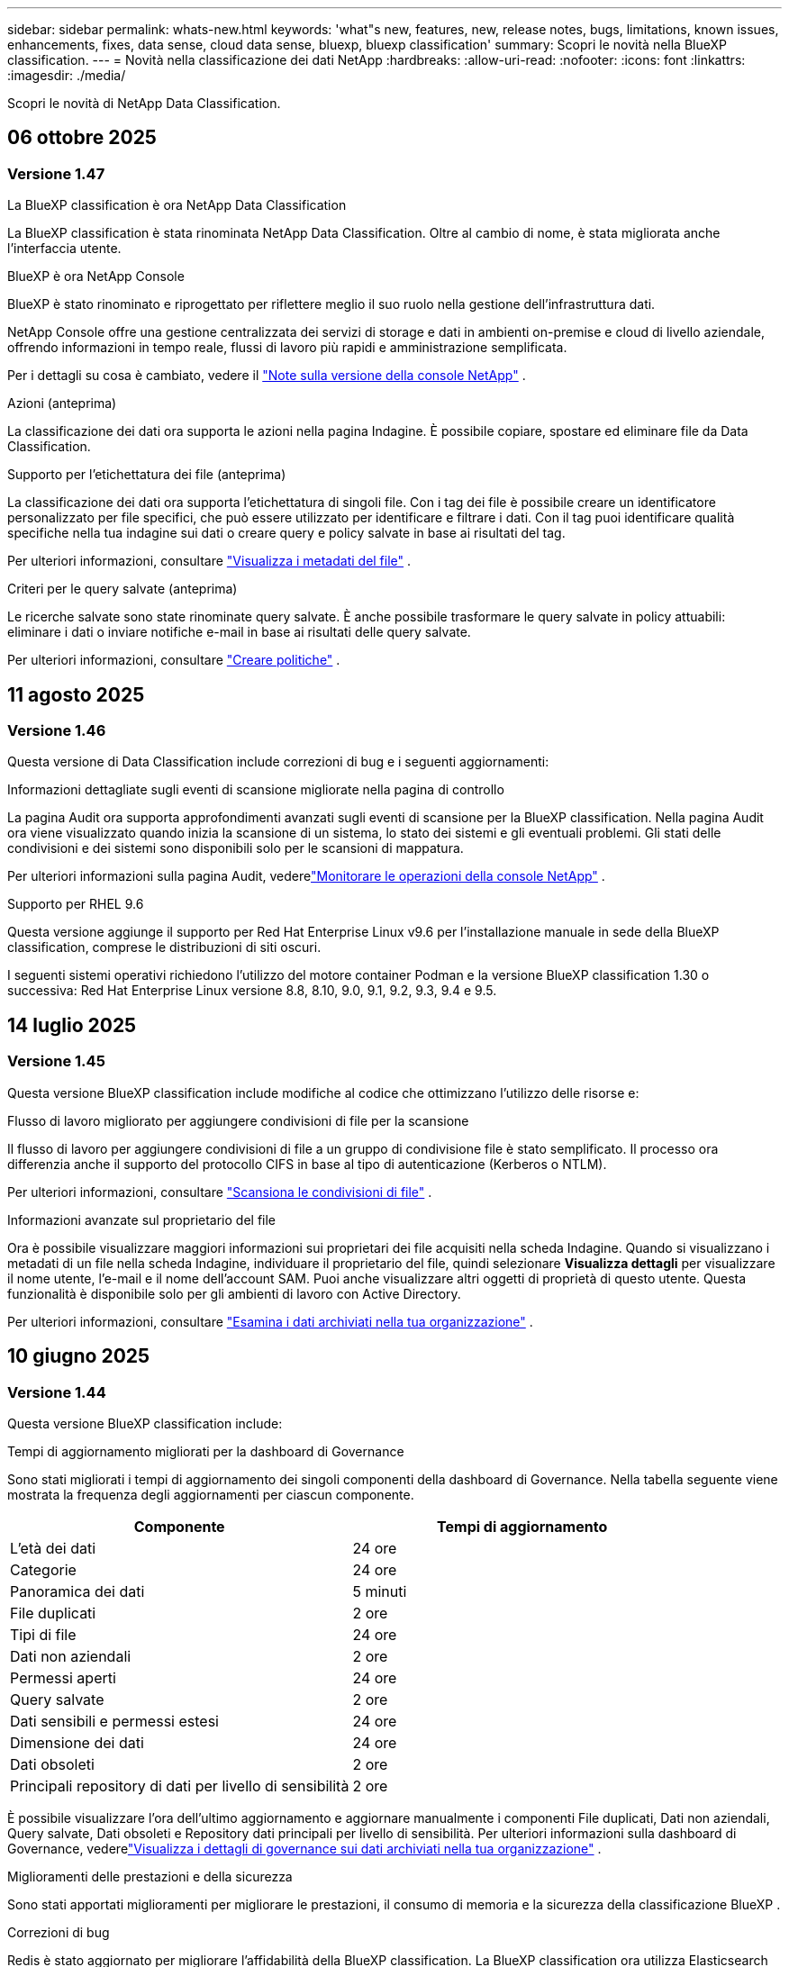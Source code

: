 ---
sidebar: sidebar 
permalink: whats-new.html 
keywords: 'what"s new, features, new, release notes, bugs, limitations, known issues, enhancements, fixes, data sense, cloud data sense, bluexp, bluexp classification' 
summary: Scopri le novità nella BlueXP classification. 
---
= Novità nella classificazione dei dati NetApp
:hardbreaks:
:allow-uri-read: 
:nofooter: 
:icons: font
:linkattrs: 
:imagesdir: ./media/


[role="lead"]
Scopri le novità di NetApp Data Classification.



== 06 ottobre 2025



=== Versione 1.47

.La BlueXP classification è ora NetApp Data Classification
La BlueXP classification è stata rinominata NetApp Data Classification.  Oltre al cambio di nome, è stata migliorata anche l'interfaccia utente.

.BlueXP è ora NetApp Console
BlueXP è stato rinominato e riprogettato per riflettere meglio il suo ruolo nella gestione dell'infrastruttura dati.

NetApp Console offre una gestione centralizzata dei servizi di storage e dati in ambienti on-premise e cloud di livello aziendale, offrendo informazioni in tempo reale, flussi di lavoro più rapidi e amministrazione semplificata.

Per i dettagli su cosa è cambiato, vedere il https://docs.netapp.com/us-en/bluexp-relnotes/index.html["Note sulla versione della console NetApp"] .

.Azioni (anteprima)
La classificazione dei dati ora supporta le azioni nella pagina Indagine.  È possibile copiare, spostare ed eliminare file da Data Classification.

.Supporto per l'etichettatura dei file (anteprima)
La classificazione dei dati ora supporta l'etichettatura di singoli file.  Con i tag dei file è possibile creare un identificatore personalizzato per file specifici, che può essere utilizzato per identificare e filtrare i dati.  Con il tag puoi identificare qualità specifiche nella tua indagine sui dati o creare query e policy salvate in base ai risultati del tag.

Per ulteriori informazioni, consultare link:https://docs.netapp.com/us-en/data-services-data-classification/task-investigate-data.html#view-file-metada["Visualizza i metadati del file"] .

.Criteri per le query salvate (anteprima)
Le ricerche salvate sono state rinominate query salvate.  È anche possibile trasformare le query salvate in policy attuabili: eliminare i dati o inviare notifiche e-mail in base ai risultati delle query salvate.

Per ulteriori informazioni, consultare link:https://docs.netapp.com/us-en/data-services-data-classification/task-using-policies.html["Creare politiche"] .



== 11 agosto 2025



=== Versione 1.46

Questa versione di Data Classification include correzioni di bug e i seguenti aggiornamenti:

.Informazioni dettagliate sugli eventi di scansione migliorate nella pagina di controllo
La pagina Audit ora supporta approfondimenti avanzati sugli eventi di scansione per la BlueXP classification.  Nella pagina Audit ora viene visualizzato quando inizia la scansione di un sistema, lo stato dei sistemi e gli eventuali problemi.  Gli stati delle condivisioni e dei sistemi sono disponibili solo per le scansioni di mappatura.

Per ulteriori informazioni sulla pagina Audit, vederelink:https://docs.netapp.com/us-en/bluexp-setup-admin/task-monitor-cm-operations.html["Monitorare le operazioni della console NetApp"^] .

.Supporto per RHEL 9.6
Questa versione aggiunge il supporto per Red Hat Enterprise Linux v9.6 per l'installazione manuale in sede della BlueXP classification, comprese le distribuzioni di siti oscuri.

I seguenti sistemi operativi richiedono l'utilizzo del motore container Podman e la versione BlueXP classification 1.30 o successiva: Red Hat Enterprise Linux versione 8.8, 8.10, 9.0, 9.1, 9.2, 9.3, 9.4 e 9.5.



== 14 luglio 2025



=== Versione 1.45

Questa versione BlueXP classification include modifiche al codice che ottimizzano l'utilizzo delle risorse e:

.Flusso di lavoro migliorato per aggiungere condivisioni di file per la scansione
Il flusso di lavoro per aggiungere condivisioni di file a un gruppo di condivisione file è stato semplificato.  Il processo ora differenzia anche il supporto del protocollo CIFS in base al tipo di autenticazione (Kerberos o NTLM).

Per ulteriori informazioni, consultare link:https://docs.netapp.com/us-en/bluexp-classification/task-scanning-file-shares.html["Scansiona le condivisioni di file"] .

.Informazioni avanzate sul proprietario del file
Ora è possibile visualizzare maggiori informazioni sui proprietari dei file acquisiti nella scheda Indagine.  Quando si visualizzano i metadati di un file nella scheda Indagine, individuare il proprietario del file, quindi selezionare **Visualizza dettagli** per visualizzare il nome utente, l'e-mail e il nome dell'account SAM.  Puoi anche visualizzare altri oggetti di proprietà di questo utente.  Questa funzionalità è disponibile solo per gli ambienti di lavoro con Active Directory.

Per ulteriori informazioni, consultare link:https://docs.netapp.com/us-en/bluexp-classification/task-investigate-data.html["Esamina i dati archiviati nella tua organizzazione"] .



== 10 giugno 2025



=== Versione 1.44

Questa versione BlueXP classification include:

.Tempi di aggiornamento migliorati per la dashboard di Governance
Sono stati migliorati i tempi di aggiornamento dei singoli componenti della dashboard di Governance.  Nella tabella seguente viene mostrata la frequenza degli aggiornamenti per ciascun componente.

[cols="1,1"]
|===
| Componente | Tempi di aggiornamento 


| L'età dei dati | 24 ore 


| Categorie | 24 ore 


| Panoramica dei dati | 5 minuti 


| File duplicati | 2 ore 


| Tipi di file | 24 ore 


| Dati non aziendali | 2 ore 


| Permessi aperti | 24 ore 


| Query salvate | 2 ore 


| Dati sensibili e permessi estesi | 24 ore 


| Dimensione dei dati | 24 ore 


| Dati obsoleti | 2 ore 


| Principali repository di dati per livello di sensibilità | 2 ore 
|===
È possibile visualizzare l'ora dell'ultimo aggiornamento e aggiornare manualmente i componenti File duplicati, Dati non aziendali, Query salvate, Dati obsoleti e Repository dati principali per livello di sensibilità.  Per ulteriori informazioni sulla dashboard di Governance, vederelink:https://docs.netapp.com/us-en/bluexp-classification/task-controlling-governance-data.html["Visualizza i dettagli di governance sui dati archiviati nella tua organizzazione"] .

.Miglioramenti delle prestazioni e della sicurezza
Sono stati apportati miglioramenti per migliorare le prestazioni, il consumo di memoria e la sicurezza della classificazione BlueXP .

.Correzioni di bug
Redis è stato aggiornato per migliorare l'affidabilità della BlueXP classification.  La BlueXP classification ora utilizza Elasticsearch per migliorare l'accuratezza dei report sul conteggio dei file durante le scansioni.



== 12 maggio 2025



=== Versione 1.43

Questa versione di classificazione dei dati include:

.Dare priorità alle scansioni di classificazione
La classificazione dei dati supporta la possibilità di dare priorità alle scansioni Map & Classify oltre alle scansioni di sola mappatura, consentendo di selezionare quali scansioni completare per prime.  La definizione delle priorità delle scansioni Map & Classify è supportata durante e prima dell'inizio delle scansioni.  Se si sceglie di dare priorità a una scansione mentre è in corso, verrà data priorità sia alla scansione di mappatura che a quella di classificazione.

Per ulteriori informazioni, consultare link:https://docs.netapp.com/us-en/bluexp-classification/task-managing-repo-scanning.html#prioritize-scans["Dare priorità alle scansioni"] .

.Supporto per le categorie di dati di identificazione personale (PII) canadesi
Le scansioni di classificazione dei dati identificano le categorie di dati PII canadesi.  Queste categorie includono informazioni bancarie, numeri di passaporto, numeri di previdenza sociale, numeri di patente di guida e numeri di tessera sanitaria per tutte le province e i territori canadesi.

Per ulteriori informazioni, consultare link:https://docs.netapp.com/us-en/bluexp-classification/reference-private-data-categories.html#types-of-personal-data["Categorie di dati personali"] .

.Classificazione personalizzata (anteprima)
La classificazione dei dati supporta classificazioni personalizzate per le scansioni Map & Classify.  Grazie alle classificazioni personalizzate, puoi adattare le scansioni di classificazione dei dati per acquisire dati specifici per la tua organizzazione utilizzando espressioni regolari.  Questa funzionalità è attualmente in anteprima.

Per ulteriori informazioni, consultare link:https://docs.netapp.com/us-en/bluexp-classification/task-custom-classification.html["Aggiungi classificazioni personalizzate"] .

.Scheda Query salvate
La scheda **Criteri** è stata rinominatalink:https://docs.netapp.com/us-en/bluexp-classification/task-using-policies.html["**Query salvate**"] .  La funzionalità è invariata.

.Invia eventi di scansione alla pagina Audit
La classificazione dei dati supporta l'invio di eventi di classificazione (quando una scansione viene avviata e quando termina) allink:https://docs.netapp.com/us-en/bluexp-setup-admin/task-monitor-cm-operations.html#audit-user-activity-from-the-bluexp-timeline["Pagina di controllo della console NetApp"^] .

.Aggiornamenti di sicurezza
* Il pacchetto Keras è stato aggiornato, mitigando le vulnerabilità (BDSA-2025-0107 e BDSA-2025-1984).
* La configurazione dei container Docker è stata aggiornata.  Il contenitore non ha più accesso alle interfacce di rete dell'host per creare pacchetti di rete non elaborati.  Riducendo gli accessi non necessari, l'aggiornamento attenua i potenziali rischi per la sicurezza.


.Miglioramenti delle prestazioni
Sono stati implementati miglioramenti al codice per ridurre l'utilizzo della RAM e migliorare le prestazioni complessive della classificazione dei dati.

.Correzioni di bug
Sono stati risolti i bug che causavano il fallimento delle scansioni StorageGRID , il mancato caricamento delle opzioni di filtro della pagina di indagine e il mancato download della valutazione Data Discovery per le valutazioni di grandi volumi.



== 14 aprile 2025



=== Versione 1.42

Questa versione BlueXP classification include:

.Scansione in blocco per ambienti di lavoro
La BlueXP classification supporta operazioni in blocco per ambienti di lavoro.  È possibile scegliere di abilitare le scansioni di mappatura, abilitare le scansioni di mappatura e classificazione, disabilitare le scansioni o creare una configurazione personalizzata tra i volumi nell'ambiente di lavoro.  Se si effettua una selezione per un singolo volume, questa sostituisce la selezione in blocco.  Per eseguire un'operazione in blocco, vai alla pagina **Configurazione** ed effettua la tua selezione.

.Scarica localmente il rapporto di indagine
La BlueXP classification supporta la possibilità di scaricare localmente i report di indagine sui dati per visualizzarli nel browser.  Se si sceglie l'opzione locale, l'analisi dei dati è disponibile solo nel formato CSV e visualizza solo le prime 10.000 righe di dati.

Per ulteriori informazioni, consultare link:https://docs.netapp.com/us-en/bluexp-classification/task-investigate-data.html#create-the-data-investigation-report["Esamina i dati archiviati nella tua organizzazione con la BlueXP classification"] .



== 10 marzo 2025



=== Versione 1.41

Questa versione BlueXP classification include miglioramenti generali e correzioni di bug.  Include anche:

.Stato della scansione
La BlueXP classification tiene traccia in tempo reale dell'avanzamento delle scansioni di mappatura e classificazione _iniziali_ su un volume.  Barre progressive separate tracciano le scansioni di mappatura e classificazione, presentando una percentuale del totale dei file scansionati.  È anche possibile passare il mouse sulla barra di avanzamento per visualizzare il numero di file scansionati e il numero totale di file.  Monitorare lo stato delle scansioni consente di ottenere informazioni più approfondite sull'avanzamento della scansione, consentendo di pianificare meglio le scansioni e di comprendere l'allocazione delle risorse.

Per visualizzare lo stato delle scansioni, vai a **Configurazione** nella BlueXP classification , quindi seleziona la **configurazione dell'ambiente di lavoro**.  L'avanzamento viene visualizzato in riga per ogni volume.



== 19 febbraio 2025



=== Versione 1.40

Questa versione BlueXP classification include i seguenti aggiornamenti.

.Supporto per RHEL 9.5
Questa versione fornisce supporto per Red Hat Enterprise Linux v9.5 oltre alle versioni supportate in precedenza.  Ciò è applicabile a qualsiasi installazione manuale in sede della BlueXP classification, comprese le distribuzioni in dark site.

I seguenti sistemi operativi richiedono l'utilizzo del motore container Podman e la versione BlueXP classification 1.30 o successiva: Red Hat Enterprise Linux versione 8.8, 8.10, 9.0, 9.1, 9.2, 9.3, 9.4 e 9.5.

.Dare priorità alle scansioni di sola mappatura
Quando si eseguono scansioni di sola mappatura, è possibile dare priorità alle scansioni più importanti.  Questa funzionalità è utile quando si hanno molti ambienti di lavoro e si desidera garantire che le scansioni ad alta priorità vengano completate per prime.

Per impostazione predefinita, le scansioni vengono messe in coda in base all'ordine in cui vengono avviate.  Grazie alla possibilità di dare priorità alle scansioni, è possibile spostarle in cima alla coda.  È possibile dare priorità a più scansioni.  La priorità viene assegnata in base all'ordine "first-in, first-out", ovvero la prima scansione a cui si dà priorità viene spostata in cima alla coda; la seconda scansione a cui si dà priorità diventa la seconda nella coda e così via.

La priorità viene concessa una sola volta.  Le nuove scansioni automatiche dei dati di mappatura avvengono nell'ordine predefinito.

La priorità è limitata alink:https://docs.netapp.com/us-en/bluexp-classification/concept-classification.html["scansioni solo di mappatura"^] ; non è disponibile per le scansioni di mappatura e classificazione.

Per ulteriori informazioni, consultare link:https://docs.netapp.com/us-en/bluexp-classification/task-managing-repo-scanning.html#prioritize-scans["Dare priorità alle scansioni"^] .

.Riprova tutte le scansioni
La BlueXP classification supporta la possibilità di ripetere in batch tutte le scansioni non riuscite.

È possibile ripetere le scansioni in un'operazione batch con la funzione **Riprova tutto**.  Se le scansioni di classificazione non riescono a causa di un problema temporaneo, ad esempio un'interruzione di rete, è possibile riprovare tutte le scansioni contemporaneamente premendo un pulsante anziché riprovarle singolarmente.  È possibile ripetere la scansione tutte le volte che si desidera.

Per riprovare tutte le scansioni:

. Dal menu BlueXP classification , selezionare *Configurazione*.
. Per riprovare tutte le scansioni non riuscite, seleziona *Riprova tutte le scansioni*.


.Miglioramento della precisione del modello di categorizzazione
L'accuratezza del modello di apprendimento automatico perlink:https://docs.netapp.com/us-en/bluexp-classification/reference-private-data-categories.html#types-of-sensitive-personal-datapredefined-categories["categorie predefinite"] è migliorato dell'11%.



== 22 gennaio 2025



=== Versione 1.39

Questa versione BlueXP classification aggiorna il processo di esportazione per il report di indagine sui dati.  Questo aggiornamento dell'esportazione è utile per eseguire analisi aggiuntive sui dati, creare visualizzazioni aggiuntive sui dati o condividere i risultati dell'indagine sui dati con altri.

In precedenza, l'esportazione del report di indagine sui dati era limitata a 10.000 righe.  Con questa versione il limite è stato rimosso, così puoi esportare tutti i tuoi dati.  Questa modifica ti consente di esportare più dati dai tuoi report di indagine sui dati, garantendoti maggiore flessibilità nell'analisi dei dati.

È possibile scegliere l'ambiente di lavoro, i volumi, la cartella di destinazione e il formato JSON o CSV.  Il nome del file esportato include un timestamp per aiutarti a identificare quando i dati sono stati esportati.

Gli ambienti di lavoro supportati includono:

* Cloud Volumes ONTAP
* FSx per ONTAP
* ONTAP
* Condividi gruppo


L'esportazione dei dati dal report di indagine sui dati presenta le seguenti limitazioni:

* Il numero massimo di record da scaricare è 500 milioni per tipo (file, directory e tabelle)
* Si prevede che l'esportazione di un milione di record richiederà circa 35 minuti.


Per i dettagli sull'indagine dei dati e sul rapporto, vedere https://docs.netapp.com/us-en/bluexp-classification/task-investigate-data.html["Esamina i dati archiviati nella tua organizzazione"] .



== 16 dicembre 2024



=== Versione 1.38

Questa versione BlueXP classification include miglioramenti generali e correzioni di bug.



== 4 novembre 2024



=== Versione 1.37

Questa versione BlueXP classification include i seguenti aggiornamenti.

.Supporto per RHEL 8.10
Questa versione fornisce supporto per Red Hat Enterprise Linux v8.10 oltre alle versioni supportate in precedenza.  Ciò è applicabile a qualsiasi installazione manuale in sede della BlueXP classification, comprese le distribuzioni in dark site.

I seguenti sistemi operativi richiedono l'utilizzo del motore container Podman e la BlueXP classification versione 1.30 o successiva: Red Hat Enterprise Linux versione 8.8, 8.10, 9.0, 9.1, 9.2, 9.3 e 9.4.

Scopri di più su https://docs.netapp.com/us-en/bluexp-classification/concept-classification.html["BlueXP classification"] .

.Supporto per NFS v4.1
Questa versione fornisce supporto per NFS v4.1 oltre alle versioni supportate in precedenza.

Scopri di più su https://docs.netapp.com/us-en/bluexp-classification/concept-classification.html["BlueXP classification"] .



== 10 ottobre 2024



=== Versione 1.36

.Supporto per RHEL 9.4
Questa versione fornisce supporto per Red Hat Enterprise Linux v9.4 oltre alle versioni supportate in precedenza.  Ciò è applicabile a qualsiasi installazione manuale in sede della BlueXP classification, comprese le distribuzioni in dark site.

I seguenti sistemi operativi richiedono l'utilizzo del motore container Podman e la BlueXP classification versione 1.30 o successiva: Red Hat Enterprise Linux versione 8.8, 9.0, 9.1, 9.2, 9.3 e 9.4.

Scopri di più su https://docs.netapp.com/us-en/bluexp-classification/task-deploy-overview.html["Panoramica delle distribuzioni BlueXP classification"] .

.Prestazioni di scansione migliorate
Questa versione offre prestazioni di scansione migliorate.



== 2 settembre 2024



=== Versione 1.35

.Scansiona i dati StorageGRID
La BlueXP classification supporta la scansione dei dati in StorageGRID.

Per i dettagli, fare riferimento alink:task-scanning-storagegrid.html["Scansiona i dati StorageGRID"] .



== 05 agosto 2024



=== Versione 1.34

Questa versione BlueXP classification include il seguente aggiornamento.

.Passaggio da CentOS a Ubuntu
La BlueXP classification ha aggiornato il suo sistema operativo Linux per Microsoft Azure e Google Cloud Platform (GCP) da CentOS 7.9 a Ubuntu 22.04.

Per i dettagli sulla distribuzione, fare riferimento a https://docs.netapp.com/us-en/data-services-data-classification/task-deploy-compliance-onprem.html#prepare-the-linux-host-system["Installare su un host Linux con accesso a Internet e preparare il sistema host Linux"] .



== 01 luglio 2024



=== Versione 1.33

.Ubuntu supportato
Questa versione supporta la piattaforma Linux Ubuntu 24.04.

.Le scansioni di mappatura raccolgono metadati
I seguenti metadati vengono estratti dai file durante le scansioni di mappatura e vengono visualizzati nelle dashboard Governance, Conformità e Investigazione:

* Ambiente di lavoro
* Tipo di ambiente di lavoro
* Deposito di archiviazione
* Tipo di file
* Capacità utilizzata
* Numero di file
* Dimensione del file
* Creazione di file
* Ultimo accesso al file
* File modificato l'ultima volta
* Ora di scoperta del file
* Estrazione dei permessi


.Dati aggiuntivi nei dashboard
Questa versione aggiorna i dati visualizzati nelle dashboard Governance, Conformità e Investigazione durante le scansioni di mappatura.

Per maggiori dettagli, vedere link:https://docs.netapp.com/us-en/data-services-data-classification/concept-classification.html["Qual è la differenza tra le scansioni di mappatura e classificazione?"] .



== 05 giugno 2024



=== Versione 1.32

.Nuova colonna Stato di mappatura nella pagina Configurazione
Questa versione ora mostra una nuova colonna Stato mappatura nella pagina Configurazione.  La nuova colonna ti aiuta a identificare se la mappatura è in esecuzione, in coda, in pausa o altro.

Per spiegazioni sugli stati, vedere https://docs.netapp.com/us-en/data-services-data-classification/task-managing-repo-scanning.html["Modifica le impostazioni di scansione"] .



== 15 maggio 2024



=== Versione 1.31

.La classificazione è disponibile come servizio principale all'interno di BlueXP
La BlueXP classification è ora disponibile come funzionalità principale di BlueXP senza costi aggiuntivi per un massimo di 500 TiB di dati scansionati per connettore.  Non è richiesta alcuna licenza di classificazione o abbonamento a pagamento.  Poiché con questa nuova versione concentriamo la funzionalità BlueXP classification sulla scansione dei sistemi di storage NetApp , alcune funzionalità legacy saranno disponibili solo per i clienti che in precedenza avevano pagato una licenza.  L'utilizzo di tali funzionalità legacy scadrà quando il contratto a pagamento raggiungerà la data di scadenza.


NOTE: La classificazione dei dati non impone limiti alla quantità di dati che può analizzare.  Ogni agente della console supporta la scansione e la visualizzazione di 500 TiB di dati. Per scansionare più di 500 TiB di dati,link:https://docs.netapp.com/us-en/bluexp-setup-admin/concept-connectors.html#connector-installation["installare un altro agente Console"^] Poilink:https://docs.netapp.com/us-en/bluexp-classification/task-deploy-overview.html["distribuire un'altra istanza di classificazione dei dati"] .  + L'interfaccia utente della console visualizza i dati da un singolo connettore.  Per suggerimenti sulla visualizzazione dei dati da più agenti della console, vederelink:https://docs.netapp.com/us-en/bluexp-setup-admin/task-manage-multiple-connectors.html#switch-between-connectors["Lavora con più agenti della console"^] .



== 01 aprile 2024



=== Versione 1.30

.Aggiunto supporto per la BlueXP classification
Questa versione fornisce supporto per Red Hat Enterprise Linux v8.8 e v9.3, oltre alla versione 9.x precedentemente supportata, che richiede Podman anziché il motore Docker.  Ciò è applicabile a qualsiasi installazione manuale in sede della BlueXP classification.

I seguenti sistemi operativi richiedono l'utilizzo del motore container Podman e la BlueXP classification versione 1.30 o successiva: Red Hat Enterprise Linux versione 8.8, 9.0, 9.1, 9.2 e 9.3.

Scopri di più su https://docs.netapp.com/us-en/data-services-data-classification/task-deploy-overview.html["Panoramica delle distribuzioni BlueXP classification"] .

La BlueXP classification è supportata se si installa il connettore su un host RHEL 8 o 9 residente in locale. Non è supportato se l'host RHEL 8 o 9 risiede in AWS, Azure o Google Cloud.

.Opzione per attivare la raccolta del registro di controllo rimossa
L'opzione per attivare la raccolta dei registri di controllo è stata disabilitata.

.Velocità di scansione migliorata
Sono state migliorate le prestazioni di scansione sui nodi scanner secondari.  È possibile aggiungere altri nodi scanner se è necessaria maggiore potenza di elaborazione per le scansioni. Per i dettagli, fare riferimento a https://docs.netapp.com/us-en/data-services-data-classification/task-deploy-compliance-onprem.html["Installa la BlueXP classification su un host che ha accesso a Internet"] .

.Aggiornamenti automatici
Se hai distribuito la BlueXP classification su un sistema con accesso a Internet, il sistema si aggiorna automaticamente.  In precedenza, l'aggiornamento avveniva dopo un periodo di tempo specifico trascorso dall'ultima attività dell'utente.  Con questa versione, la BlueXP classification viene aggiornata automaticamente se l'ora locale è compresa tra l'1:00 e le 5:00.  Se l'ora locale è al di fuori di questi orari, l'aggiornamento avviene una volta trascorso un periodo di tempo specifico dall'ultima attività dell'utente. Per i dettagli, fare riferimento a https://docs.netapp.com/us-en/data-services-data-classification/task-deploy-compliance-onprem.html["Installa su un host Linux con accesso a Internet"] .

Se hai implementato la BlueXP classification senza accesso a Internet, dovrai effettuare l'aggiornamento manualmente. Per i dettagli, fare riferimento a https://docs.netapp.com/us-en/data-services-data-classification/task-deploy-compliance-dark-site.html["Installa la BlueXP classification su un host Linux senza accesso a Internet"] .



== 04 marzo 2024



=== Versione 1.29

.Ora puoi escludere i dati di scansione che risiedono in determinate directory di origine dati
Se si desidera che la BlueXP classification escluda i dati di scansione che risiedono in determinate directory di origine dati, è possibile aggiungere questi nomi di directory a un file di configurazione elaborato BlueXP classification .  Questa funzione consente di evitare la scansione di directory non necessarie o che restituirebbero risultati falsi positivi sui dati personali.

https://docs.netapp.com/us-en/data-services-data-classification/task-exclude-scan-paths.html["Saperne di più"] .

.Il supporto per istanze Extra Large è ora qualificato
Se hai bisogno BlueXP classification per analizzare più di 250 milioni di file, puoi utilizzare un'istanza Extra Large nella tua distribuzione cloud o nell'installazione locale.  Questo tipo di sistema può analizzare fino a 500 milioni di file.

https://docs.netapp.com/us-en/data-services-data-classification/concept-classification.html#the-data-classification-instance["Saperne di più"] .



== 10 gennaio 2024



=== Versione 1.27

.I risultati della pagina di indagine mostrano la dimensione totale oltre al numero totale di elementi
I risultati filtrati nella pagina Indagine mostrano la dimensione totale degli elementi oltre al numero totale di file.  Può essere utile quando si spostano file, si eliminano file e altro ancora.

.Configurare ID di gruppo aggiuntivi come "Aperti all'organizzazione"
Ora è possibile configurare gli ID di gruppo in NFS in modo che vengano considerati "Aperti all'organizzazione" direttamente dalla BlueXP classification se il gruppo non era stato inizialmente impostato con tale autorizzazione.  Tutti i file e le cartelle a cui sono allegati questi ID di gruppo verranno visualizzati come "Aperti all'organizzazione" nella pagina Dettagli indagine. Scopri comelink:https://docs.netapp.com/us-en/data-services-data-classification/task-add-group-id-as-open.html["aggiungere ID di gruppo aggiuntivi come "aperti all'organizzazione""] .



== 14 dicembre 2023



=== Versione 1.26.6

Questa versione include alcuni piccoli miglioramenti.

La versione ha inoltre rimosso le seguenti opzioni:

* L'opzione per attivare la raccolta dei registri di controllo è stata disabilitata.
* Durante l'indagine di Directories, l'opzione per calcolare il numero di dati di informazioni personali identificabili (PII) da parte di Directories non è disponibile. Fare riferimento a link:task-investigate-data.html["Esamina i dati archiviati nella tua organizzazione"] .
* L'opzione per integrare i dati tramite etichette di Azure Information Protection (AIP) è stata disabilitata.




== 06 novembre 2023



=== Versione 1.26.3

In questa versione sono stati risolti i seguenti problemi

* Risolta un'incongruenza nella presentazione del numero di file scansionati dal sistema nelle dashboard.
* Migliorato il comportamento della scansione gestendo e segnalando file e directory con caratteri speciali nel nome e nei metadati.




== 04 ottobre 2023



=== Versione 1.26

.Supporto per installazioni on-premise della BlueXP classification su RHEL versione 9
Le versioni 8 e 9 di Red Hat Enterprise Linux non supportano il motore Docker, necessario per l'installazione BlueXP classification . Ora supportiamo l'installazione BlueXP classification su RHEL 9.0, 9.1 e 9.2 utilizzando Podman versione 4 o successiva come infrastruttura container. Se il tuo ambiente richiede l'utilizzo delle versioni più recenti di RHEL, ora puoi installare la BlueXP classification (versione 1.26 o successiva) quando utilizzi Podman.

Al momento non supportiamo installazioni di dark site o ambienti di scansione distribuiti (utilizzando un nodo scanner master e remoto) quando si utilizza RHEL 9.x.



== 05 settembre 2023



=== Versione 1.25

.Piccole e medie implementazioni temporaneamente non disponibili
Quando si distribuisce un'istanza di BlueXP classification in AWS, l'opzione per selezionare *Distribuisci > Configurazione* e scegliere un'istanza di piccole o medie dimensioni non è al momento disponibile. È comunque possibile distribuire l'istanza utilizzando le dimensioni dell'istanza di grandi dimensioni selezionando *Distribuisci > Distribuisci*.

.Applica tag a un massimo di 100.000 elementi dalla pagina Risultati dell'indagine
In passato era possibile applicare i tag solo a una pagina alla volta nella pagina Risultati dell'indagine (20 elementi). Ora puoi selezionare *tutti* gli elementi nelle pagine dei risultati dell'indagine e applicare tag a tutti gli elementi, fino a 100.000 elementi alla volta.

.Identifica i file duplicati con una dimensione minima di 1 MB
La BlueXP classification veniva utilizzata per identificare i file duplicati solo quando i file erano di 50 MB o più grandi. Ora è possibile identificare i file duplicati che iniziano con 1 MB. È possibile utilizzare i filtri "Dimensioni file" insieme a "Duplicati" della pagina Indagine per vedere quali file di una determinata dimensione sono duplicati nel proprio ambiente.



== 17 luglio 2023



=== Versione 1.24

.La BlueXP classification identifica due nuovi tipi di dati personali tedeschi
La BlueXP classification può identificare e categorizzare i file che contengono i seguenti tipi di dati:

* Carta d'identità tedesca (Personalausweisnummer)
* Numero di previdenza sociale tedesco (Sozialversicherungsnummer)


link:https://docs.netapp.com/us-en/data-services-data-classification/reference-private-data-categories.html#types-of-personal-data["Visualizza tutti i tipi di dati personali che la BlueXP classification può identificare nei tuoi dati"] .

.La BlueXP classification è completamente supportata in modalità limitata e modalità privata
La BlueXP classification è ora completamente supportata nei siti senza accesso a Internet (modalità privata) e con accesso a Internet in uscita limitato (modalità limitata). link:https://docs.netapp.com/us-en/bluexp-setup-admin/concept-modes.html["Scopri di più sulle modalità di distribuzione BlueXP per il connettore"^] .

.Possibilità di saltare le versioni durante l'aggiornamento di un'installazione in modalità privata della BlueXP classification
Ora puoi effettuare l'aggiornamento a una versione più recente della BlueXP classification anche se non è sequenziale.  Ciò significa che non è più necessario l'attuale limite di aggiornamento BlueXP classification di una versione alla volta.  Questa funzionalità è rilevante a partire dalla versione 1.24.

.L'API BlueXP classification è ora disponibile
L'API BlueXP classification consente di eseguire azioni, creare query ed esportare informazioni sui dati sottoposti a scansione.  La documentazione interattiva è disponibile tramite Swagger.  La documentazione è suddivisa in più categorie, tra cui Indagine, Conformità, Governance e Configurazione.  Ogni categoria è un riferimento alle schede nell'interfaccia utente BlueXP classification .

link:https://docs.netapp.com/us-en/data-services-data-classification/api-classification.html["Scopri di più sulle API BlueXP classification"] .



== 06 giugno 2023



=== Versione 1.23

.Ora è supportato il giapponese durante la ricerca dei nomi degli interessati
Ora è possibile inserire nomi giapponesi quando si cerca il nome di un soggetto in risposta a una richiesta di accesso ai dati (DSAR).  Puoi generare unlink:https://docs.netapp.com/us-en/data-services-data-classification/task-generating-compliance-reports.html["Rapporto sulla richiesta di accesso ai dati dell'interessato"] con le informazioni risultanti.  Puoi anche inserire nomi giapponesi nellink:https://docs.netapp.com/us-en/data-services-data-classification/task-investigate-data.html["Filtro "Interessato" nella pagina Indagine sui dati"] per identificare i file che contengono il nome del soggetto.

.Ubuntu è ora una distribuzione Linux supportata su cui è possibile installare la BlueXP classification
Ubuntu 22.04 è stato qualificato come sistema operativo supportato per la BlueXP classification.  È possibile installare la BlueXP classification su un host Ubuntu Linux nella propria rete oppure su un host Linux nel cloud utilizzando la versione 1.23 del programma di installazione. https://docs.netapp.com/us-en/data-services-data-classification/task-deploy-compliance-onprem.html["Scopri come installare la BlueXP classification su un host con Ubuntu installato"] .

.Red Hat Enterprise Linux 8.6 e 8.7 non sono più supportati con le nuove installazioni BlueXP classification
Queste versioni non sono supportate con le nuove distribuzioni perché Red Hat non supporta più Docker, che è un prerequisito.  Se disponi di una macchina BlueXP classification esistente in esecuzione su RHEL 8.6 o 8.7, NetApp continuerà a supportare la tua configurazione.

.La BlueXP classification può essere configurata come un FPolicy Collector per ricevere eventi FPolicy dai sistemi ONTAP
È possibile abilitare la raccolta dei registri di controllo degli accessi ai file sul sistema BlueXP classification per gli eventi di accesso ai file rilevati sui volumi negli ambienti di lavoro.  La BlueXP classification può acquisire i seguenti tipi di eventi FPolicy e gli utenti che hanno eseguito le azioni sui file: creazione, lettura, scrittura, eliminazione, ridenominazione, modifica proprietario/autorizzazioni e modifica SACL/DACL.

.Le licenze BYOL di Data Sense sono ora supportate nei siti oscuri
Ora puoi caricare la tua licenza BYOL di Data Sense nel BlueXP digital wallet in un sito buio, così da ricevere una notifica quando la tua licenza sta per esaurirsi.



== 03 aprile 2023



=== Versione 1.22

.Nuovo rapporto di valutazione della scoperta dei dati
Il rapporto di valutazione della scoperta dei dati fornisce un'analisi di alto livello dell'ambiente scansionato per evidenziare i risultati del sistema e mostrare le aree problematiche e i potenziali passaggi di correzione.  L'obiettivo di questo rapporto è quello di aumentare la consapevolezza delle problematiche relative alla governance dei dati, alle vulnerabilità della sicurezza dei dati e alle lacune nella conformità dei dati del tuo set di dati. https://docs.netapp.com/us-en/data-services-data-classification/task-controlling-governance-data.html["Scopri come generare e utilizzare il report di valutazione della scoperta dei dati"] .

.Possibilità di distribuire la BlueXP classification su istanze più piccole nel cloud
Quando si distribuisce la BlueXP classification da un connettore BlueXP in un ambiente AWS, ora è possibile scegliere tra due tipi di istanza più piccoli rispetto a quelli disponibili con l'istanza predefinita.  Se stai eseguendo la scansione di un ambiente di piccole dimensioni, questo può aiutarti a risparmiare sui costi del cloud.  Tuttavia, quando si utilizza l'istanza più piccola, ci sono alcune restrizioni. https://docs.netapp.com/us-en/data-services-data-classification/concept-classification.html["Visualizza i tipi di istanza disponibili e le limitazioni"] .

.È ora disponibile uno script autonomo per qualificare il tuo sistema Linux prima dell'installazione BlueXP classification
Se desideri verificare che il tuo sistema Linux soddisfi tutti i prerequisiti indipendentemente dall'esecuzione dell'installazione della BlueXP classification , puoi scaricare uno script separato che verifica solo i prerequisiti. https://docs.netapp.com/us-en/data-services-data-classification/task-test-linux-system.html["Scopri come verificare se il tuo host Linux è pronto per installare la BlueXP classification"] .



== 07 marzo 2023



=== Versione 1.21

.Nuova funzionalità per aggiungere le tue categorie personalizzate dall'interfaccia utente BlueXP classification
La BlueXP classification ora consente di aggiungere categorie personalizzate in modo che la BlueXP classification identifichi i file che rientrano in tali categorie.  La BlueXP classification ha molti https://docs.netapp.com/us-en/data-services-data-classification/reference-private-data-categories.html["categorie predefinite"] , quindi questa funzionalità ti consente di aggiungere categorie personalizzate per identificare dove si trovano nei tuoi dati le informazioni esclusive della tua organizzazione.

.Ora puoi aggiungere parole chiave personalizzate dall'interfaccia utente BlueXP classification
Per un certo periodo la BlueXP classification ha avuto la possibilità di aggiungere parole chiave personalizzate che la BlueXP classification identificherà nelle scansioni future.  Tuttavia, era necessario accedere all'host Linux BlueXP classification e utilizzare un'interfaccia a riga di comando per aggiungere le parole chiave.  In questa versione, la possibilità di aggiungere parole chiave personalizzate è disponibile nell'interfaccia utente BlueXP classification , rendendo molto semplice l'aggiunta e la modifica di tali parole chiave.

.Possibilità di far sì che la BlueXP classification *non* esegua la scansione dei file quando verrà modificato l'"ultimo orario di accesso"
Per impostazione predefinita, se la BlueXP classification non dispone di autorizzazioni di "scrittura" adeguate, il sistema non eseguirà la scansione dei file nei volumi perché la BlueXP classification non può ripristinare l'"orario dell'ultimo accesso" al timestamp originale.  Tuttavia, se non ti interessa che l'ora dell'ultimo accesso venga reimpostata sull'ora originale nei tuoi file, puoi ignorare questo comportamento nella pagina Configurazione in modo che la BlueXP classification esegua la scansione dei volumi indipendentemente dalle autorizzazioni.

Insieme a questa funzionalità, è stato aggiunto un nuovo filtro denominato "Evento analisi scansione" che consente di visualizzare i file che non sono stati classificati perché la BlueXP classification non è riuscita a ripristinare l'orario dell'ultimo accesso, oppure i file che sono stati classificati anche se la BlueXP classification non è riuscita a ripristinare l'orario dell'ultimo accesso.

https://docs.netapp.com/us-en/data-services-data-classification/reference-collected-metadata.html["Scopri di più sul "Timestamp dell'ultimo accesso" e sulle autorizzazioni richieste BlueXP classification"] .

.La BlueXP classification identifica tre nuovi tipi di dati personali
La BlueXP classification può identificare e categorizzare i file che contengono i seguenti tipi di dati:

* Numero della carta d'identità del Botswana (Omang).
* Numero di passaporto del Botswana
* Carta d'identità nazionale di registrazione di Singapore (NRIC)


https://docs.netapp.com/us-en/data-services-data-classification/reference-private-data-categories.html["Visualizza tutti i tipi di dati personali che la BlueXP classification può identificare nei tuoi dati"] .

.Funzionalità aggiornate per le directory
* L'opzione "Light CSV Report" per i Data Investigation Report ora include informazioni provenienti dalle directory.
* Il filtro temporale "Ultimo accesso" ora mostra l'orario dell'ultimo accesso sia per i file che per le directory.


.Miglioramenti dell'installazione
* Il programma di installazione BlueXP classification per i siti senza accesso a Internet (siti oscuri) ora esegue un controllo preliminare per verificare che i requisiti di sistema e di rete siano soddisfatti per un'installazione corretta.
* I file di registro di controllo dell'installazione vengono ora salvati; vengono scritti in `/ops/netapp/install_logs` .




== 05 febbraio 2023



=== Versione 1.20

.Possibilità di inviare e-mail di notifica basate su policy a qualsiasi indirizzo e-mail
Nelle versioni precedenti della BlueXP classification era possibile inviare avvisi e-mail agli utenti BlueXP nel proprio account quando determinati criteri critici restituivano risultati.  Questa funzione ti consente di ricevere notifiche per proteggere i tuoi dati quando non sei online.  Ora puoi anche inviare avvisi e-mail da Policies a qualsiasi altro utente (fino a 20 indirizzi e-mail) che non sia presente nel tuo account BlueXP .

https://docs.netapp.com/us-en/data-services-data-classification/task-using-policies.html["Scopri di più sull'invio di avvisi e-mail in base ai risultati dei criteri"] .

.Ora puoi aggiungere modelli personali dall'interfaccia utente BlueXP classification
Per un certo periodo, la BlueXP classification ha avuto la possibilità di aggiungere "dati personali" personalizzati che la BlueXP classification identificherà nelle scansioni future.  Tuttavia, era necessario accedere all'host Linux BlueXP classification e utilizzare una riga di comando per aggiungere i modelli personalizzati.  In questa versione, la possibilità di aggiungere modelli personali utilizzando un'espressione regolare è disponibile nell'interfaccia utente BlueXP classification , rendendo molto semplice l'aggiunta e la modifica di questi modelli personalizzati.

.Possibilità di spostare 15 milioni di file utilizzando la BlueXP classification
In passato la BlueXP classification poteva spostare un massimo di 100.000 file sorgente su qualsiasi condivisione NFS.  Ora puoi spostare fino a 15 milioni di file alla volta.

.Possibilità di visualizzare il numero di utenti che hanno accesso ai file di SharePoint Online
Il filtro "Numero di utenti con accesso" ora supporta i file archiviati nei repository di SharePoint Online.  In passato erano supportati solo i file su condivisioni CIFS.  Si noti che i gruppi di SharePoint che non sono basati su Active Directory non verranno al momento conteggiati in questo filtro.

.È stato aggiunto il nuovo stato "Riuscito parziale" al pannello Stato azione
Il nuovo stato "Riuscito parzialmente" indica che un'azione BlueXP classification è terminata e che alcuni elementi non sono riusciti, mentre altri sono riusciti, ad esempio quando si spostano o si eliminano 100 file.  Inoltre, lo stato "Terminata" è stato rinominato "Riuscita".  In passato, lo stato "Terminata" poteva elencare le azioni riuscite e quelle fallite.  Ora lo stato "Riuscito" significa che tutte le azioni sono riuscite su tutti gli elementi. https://docs.netapp.com/us-en/data-services-data-classification/task-view-compliance-actions.html["Scopri come visualizzare il pannello Stato azioni"] .



== 09 gennaio 2023



=== Versione 1.19

.Possibilità di visualizzare un grafico dei file che contengono dati sensibili e che sono eccessivamente permissivi
Nella dashboard Governance è stata aggiunta una nuova area _Dati sensibili e autorizzazioni estese_ che fornisce una mappa termica dei file che contengono dati sensibili (inclusi dati personali sensibili e sensibili) e che sono eccessivamente permissivi.  Questo può aiutarti a capire dove potresti correre dei rischi con i dati sensibili. https://docs.netapp.com/us-en/data-services-data-classification/task-controlling-governance-data.html["Saperne di più"] .

.Sono disponibili tre nuovi filtri nella pagina Indagine sui dati
Sono disponibili nuovi filtri per perfezionare i risultati visualizzati nella pagina Indagine sui dati:

* Il filtro "Numero di utenti con accesso" mostra quali file e cartelle sono aperti a un certo numero di utenti.  È possibile scegliere un intervallo numerico per affinare i risultati, ad esempio per vedere quali file sono accessibili a 51-100 utenti.
* I filtri "Ora di creazione", "Ora di scoperta", "Ultima modifica" e "Ultimo accesso" ora consentono di creare un intervallo di date personalizzato anziché selezionare semplicemente un intervallo di giorni predefinito.  Ad esempio, puoi cercare file con una data di creazione "più vecchia di 6 mesi" o con una data di ultima modifica "negli ultimi 10 giorni".
* Il filtro "Percorso file" ora consente di specificare i percorsi che si desidera escludere dai risultati della query filtrata.  Se si immettono percorsi per includere ed escludere determinati dati, la BlueXP classification trova prima tutti i file nei percorsi inclusi, quindi rimuove i file dai percorsi esclusi e infine visualizza i risultati.


https://docs.netapp.com/us-en/data-services-data-classification/task-investigate-data.html["Visualizza l'elenco di tutti i filtri che puoi utilizzare per analizzare i tuoi dati"] .

.La BlueXP classification può identificare il numero individuale giapponese
La BlueXP classification può identificare e categorizzare i file che contengono il Japanese Individual Number (noto anche come My Number).  Ciò include sia il numero personale che quello aziendale. https://docs.netapp.com/us-en/data-services-data-classification/reference-private-data-categories.html["Visualizza tutti i tipi di dati personali che la BlueXP classification può identificare nei tuoi dati"] .
